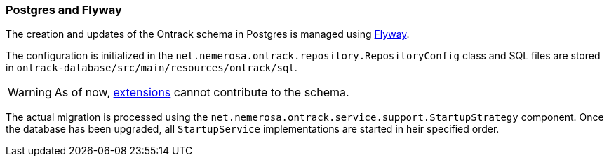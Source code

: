 [[appendix-postgres-flyway]]
=== Postgres and Flyway

The creation and updates of the Ontrack schema in Postgres is managed using https://flywaydb.org/[Flyway].

The configuration is initialized in the `net.nemerosa.ontrack.repository.RepositoryConfig` class and SQL files
are stored in `ontrack-database/src/main/resources/ontrack/sql`.

WARNING: As of now, <<extending,extensions>> cannot contribute to the schema.

The actual migration is processed using the `net.nemerosa.ontrack.service.support.StartupStrategy` component. Once
the database has been upgraded, all `StartupService` implementations are started in heir specified order.

